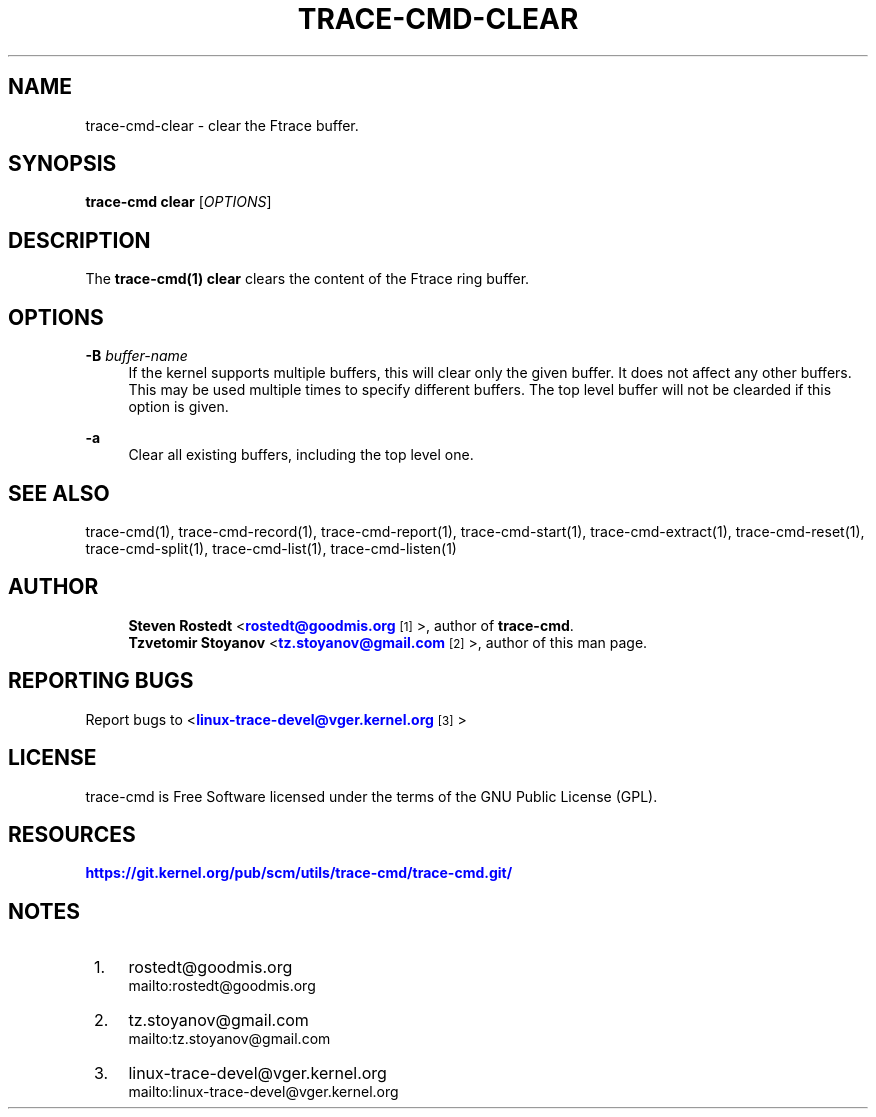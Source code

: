 '\" t
.\"     Title: trace-cmd-clear
.\"    Author: [see the "AUTHOR" section]
.\" Generator: DocBook XSL Stylesheets v1.79.1 <http://docbook.sf.net/>
.\"      Date: 03/31/2022
.\"    Manual: \ \&
.\"    Source: \ \&
.\"  Language: English
.\"
.TH "TRACE\-CMD\-CLEAR" "1" "03/31/2022" "\ \&" "\ \&"
.\" -----------------------------------------------------------------
.\" * Define some portability stuff
.\" -----------------------------------------------------------------
.\" ~~~~~~~~~~~~~~~~~~~~~~~~~~~~~~~~~~~~~~~~~~~~~~~~~~~~~~~~~~~~~~~~~
.\" http://bugs.debian.org/507673
.\" http://lists.gnu.org/archive/html/groff/2009-02/msg00013.html
.\" ~~~~~~~~~~~~~~~~~~~~~~~~~~~~~~~~~~~~~~~~~~~~~~~~~~~~~~~~~~~~~~~~~
.ie \n(.g .ds Aq \(aq
.el       .ds Aq '
.\" -----------------------------------------------------------------
.\" * set default formatting
.\" -----------------------------------------------------------------
.\" disable hyphenation
.nh
.\" disable justification (adjust text to left margin only)
.ad l
.\" -----------------------------------------------------------------
.\" * MAIN CONTENT STARTS HERE *
.\" -----------------------------------------------------------------
.SH "NAME"
trace-cmd-clear \- clear the Ftrace buffer\&.
.SH "SYNOPSIS"
.sp
\fBtrace\-cmd clear\fR [\fIOPTIONS\fR]
.SH "DESCRIPTION"
.sp
The \fBtrace\-cmd(1) clear\fR clears the content of the Ftrace ring buffer\&.
.SH "OPTIONS"
.PP
\fB\-B\fR \fIbuffer\-name\fR
.RS 4
If the kernel supports multiple buffers, this will clear only the given buffer\&. It does not affect any other buffers\&. This may be used multiple times to specify different buffers\&. The top level buffer will not be clearded if this option is given\&.
.RE
.PP
\fB\-a\fR
.RS 4
Clear all existing buffers, including the top level one\&.
.RE
.SH "SEE ALSO"
.sp
trace\-cmd(1), trace\-cmd\-record(1), trace\-cmd\-report(1), trace\-cmd\-start(1), trace\-cmd\-extract(1), trace\-cmd\-reset(1), trace\-cmd\-split(1), trace\-cmd\-list(1), trace\-cmd\-listen(1)
.SH "AUTHOR"
.sp
.if n \{\
.RS 4
.\}
.nf
\fBSteven Rostedt\fR <\m[blue]\fBrostedt@goodmis\&.org\fR\m[]\&\s-2\u[1]\d\s+2>, author of \fBtrace\-cmd\fR\&.
\fBTzvetomir Stoyanov\fR <\m[blue]\fBtz\&.stoyanov@gmail\&.com\fR\m[]\&\s-2\u[2]\d\s+2>, author of this man page\&.
.fi
.if n \{\
.RE
.\}
.SH "REPORTING BUGS"
.sp
Report bugs to <\m[blue]\fBlinux\-trace\-devel@vger\&.kernel\&.org\fR\m[]\&\s-2\u[3]\d\s+2>
.SH "LICENSE"
.sp
trace\-cmd is Free Software licensed under the terms of the GNU Public License (GPL)\&.
.SH "RESOURCES"
.sp
\m[blue]\fBhttps://git\&.kernel\&.org/pub/scm/utils/trace\-cmd/trace\-cmd\&.git/\fR\m[]
.SH "NOTES"
.IP " 1." 4
rostedt@goodmis.org
.RS 4
\%mailto:rostedt@goodmis.org
.RE
.IP " 2." 4
tz.stoyanov@gmail.com
.RS 4
\%mailto:tz.stoyanov@gmail.com
.RE
.IP " 3." 4
linux-trace-devel@vger.kernel.org
.RS 4
\%mailto:linux-trace-devel@vger.kernel.org
.RE
